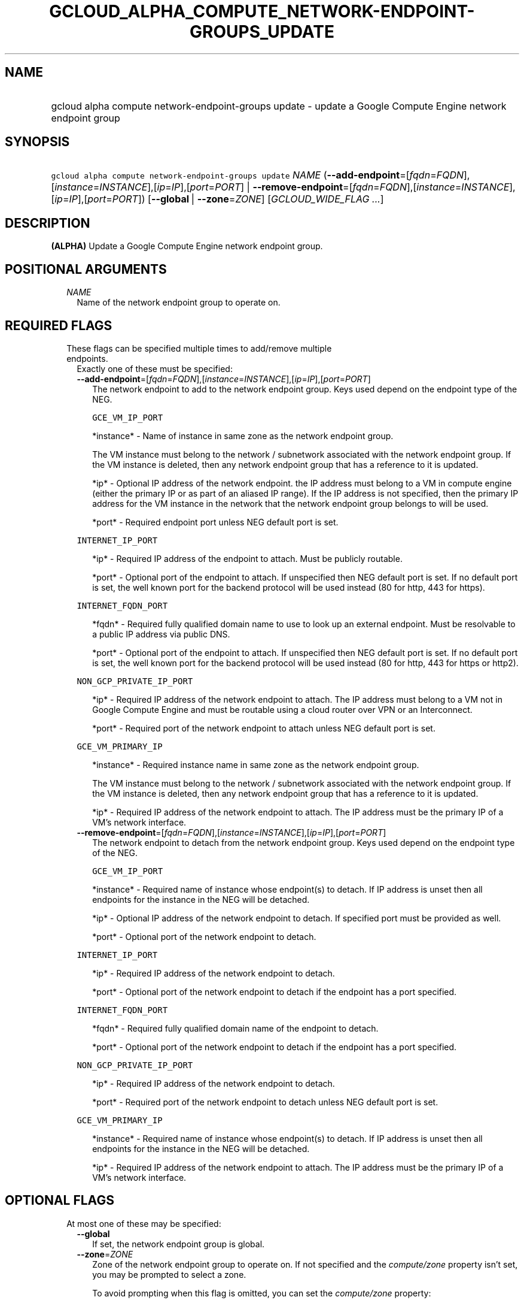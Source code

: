 
.TH "GCLOUD_ALPHA_COMPUTE_NETWORK\-ENDPOINT\-GROUPS_UPDATE" 1



.SH "NAME"
.HP
gcloud alpha compute network\-endpoint\-groups update \- update a Google Compute Engine network endpoint group



.SH "SYNOPSIS"
.HP
\f5gcloud alpha compute network\-endpoint\-groups update\fR \fINAME\fR (\fB\-\-add\-endpoint\fR=[\fIfqdn\fR=\fIFQDN\fR],[\fIinstance\fR=\fIINSTANCE\fR],[\fIip\fR=\fIIP\fR],[\fIport\fR=\fIPORT\fR]\ |\ \fB\-\-remove\-endpoint\fR=[\fIfqdn\fR=\fIFQDN\fR],[\fIinstance\fR=\fIINSTANCE\fR],[\fIip\fR=\fIIP\fR],[\fIport\fR=\fIPORT\fR]) [\fB\-\-global\fR\ |\ \fB\-\-zone\fR=\fIZONE\fR] [\fIGCLOUD_WIDE_FLAG\ ...\fR]



.SH "DESCRIPTION"

\fB(ALPHA)\fR Update a Google Compute Engine network endpoint group.



.SH "POSITIONAL ARGUMENTS"

.RS 2m
.TP 2m
\fINAME\fR
Name of the network endpoint group to operate on.


.RE
.sp

.SH "REQUIRED FLAGS"

.RS 2m
.TP 2m

These flags can be specified multiple times to add/remove multiple endpoints.
Exactly one of these must be specified:

.RS 2m
.TP 2m
\fB\-\-add\-endpoint\fR=[\fIfqdn\fR=\fIFQDN\fR],[\fIinstance\fR=\fIINSTANCE\fR],[\fIip\fR=\fIIP\fR],[\fIport\fR=\fIPORT\fR]
The network endpoint to add to the network endpoint group. Keys used depend on
the endpoint type of the NEG.

\f5GCE_VM_IP_PORT\fR

.RS 2m
*instance* \- Name of instance in same zone as the network endpoint
group.
.RE

.RS 2m
The VM instance must belong to the network / subnetwork
associated with the network endpoint group. If the VM instance
is deleted, then any network endpoint group that has a reference
to it is updated.
.RE

.RS 2m
*ip* \- Optional IP address of the network endpoint. the IP address
must belong to a VM in compute engine (either the primary IP or
as part of an aliased IP range). If the IP address is not
specified, then the primary IP address for the VM instance in
the network that the network endpoint group belongs to will be
used.
.RE

.RS 2m
*port* \- Required endpoint port unless NEG default port is set.
.RE

\f5INTERNET_IP_PORT\fR

.RS 2m
*ip* \- Required IP address of the endpoint to attach. Must be
publicly routable.
.RE

.RS 2m
*port* \- Optional port of the endpoint to attach. If unspecified
then NEG default port is set. If no default port is set, the
well known port for the backend protocol will be used instead
(80 for http, 443 for https).
.RE

\f5INTERNET_FQDN_PORT\fR

.RS 2m
*fqdn* \- Required fully qualified domain name to use to look up an
external endpoint. Must be resolvable to a public IP address via
public DNS.
.RE

.RS 2m
*port* \- Optional port of the endpoint to attach. If unspecified
then NEG default port is set. If no default port is set, the
well known port for the backend protocol will be used instead
(80 for http, 443 for https or http2).
.RE

\f5NON_GCP_PRIVATE_IP_PORT\fR

.RS 2m
*ip* \- Required IP address of the network endpoint to attach. The
IP address must belong to a VM not in Google Compute Engine and
must be routable using a cloud router over VPN or an Interconnect.
.RE

.RS 2m
*port* \- Required port of the network endpoint to attach unless
NEG default port is set.
.RE

\f5GCE_VM_PRIMARY_IP\fR

.RS 2m
*instance* \- Required instance name in same zone as the network
endpoint group.
.RE

.RS 2m
The VM instance must belong to the network / subnetwork
associated with the network endpoint group. If the VM instance
is deleted, then any network endpoint group that has a reference
to it is updated.
.RE

.RS 2m
*ip* \- Required IP address of the network endpoint to attach. The
IP address must be the primary IP of a VM's network interface.
.RE

.TP 2m
\fB\-\-remove\-endpoint\fR=[\fIfqdn\fR=\fIFQDN\fR],[\fIinstance\fR=\fIINSTANCE\fR],[\fIip\fR=\fIIP\fR],[\fIport\fR=\fIPORT\fR]
The network endpoint to detach from the network endpoint group. Keys used depend
on the endpoint type of the NEG.

\f5GCE_VM_IP_PORT\fR

.RS 2m
*instance* \- Required name of instance whose endpoint(s) to
detach. If IP address is unset then all endpoints for the
instance in the NEG will be detached.
.RE

.RS 2m
*ip* \- Optional IP address of the network endpoint to detach.
If specified port must be provided as well.
.RE

.RS 2m
*port* \- Optional port of the network endpoint to detach.
.RE

\f5INTERNET_IP_PORT\fR

.RS 2m
*ip* \- Required IP address of the network endpoint to detach.
.RE

.RS 2m
*port* \- Optional port of the network endpoint to detach if the
endpoint has a port specified.
.RE

\f5INTERNET_FQDN_PORT\fR

.RS 2m
*fqdn* \- Required fully qualified domain name of the endpoint to
detach.
.RE

.RS 2m
*port* \- Optional port of the network endpoint to detach if the
endpoint has a port specified.
.RE

\f5NON_GCP_PRIVATE_IP_PORT\fR

.RS 2m
*ip* \- Required IP address of the network endpoint to detach.
.RE

.RS 2m
*port* \- Required port of the network endpoint to detach unless
NEG default port is set.
.RE

\f5GCE_VM_PRIMARY_IP\fR

.RS 2m
*instance* \- Required name of instance whose endpoint(s) to
detach. If IP address is unset then all endpoints for the
instance in the NEG will be detached.
.RE

.RS 2m
*ip* \- Required IP address of the network endpoint to attach. The
IP address must be the primary IP of a VM's network interface.
.RE


.RE
.RE
.sp

.SH "OPTIONAL FLAGS"

.RS 2m
.TP 2m

At most one of these may be specified:

.RS 2m
.TP 2m
\fB\-\-global\fR
If set, the network endpoint group is global.

.TP 2m
\fB\-\-zone\fR=\fIZONE\fR
Zone of the network endpoint group to operate on. If not specified and the
\f5\fIcompute/zone\fR\fR property isn't set, you may be prompted to select a
zone.

To avoid prompting when this flag is omitted, you can set the
\f5\fIcompute/zone\fR\fR property:

.RS 2m
$ gcloud config set compute/zone ZONE
.RE

A list of zones can be fetched by running:

.RS 2m
$ gcloud compute zones list
.RE

To unset the property, run:

.RS 2m
$ gcloud config unset compute/zone
.RE

Alternatively, the zone can be stored in the environment variable
\f5\fICLOUDSDK_COMPUTE_ZONE\fR\fR.


.RE
.RE
.sp

.SH "GCLOUD WIDE FLAGS"

These flags are available to all commands: \-\-account, \-\-billing\-project,
\-\-configuration, \-\-flags\-file, \-\-flatten, \-\-format, \-\-help,
\-\-impersonate\-service\-account, \-\-log\-http, \-\-project, \-\-quiet,
\-\-trace\-token, \-\-user\-output\-enabled, \-\-verbosity.

Run \fB$ gcloud help\fR for details.



.SH "EXAMPLES"

To add two endpoints to a network endpoint group:

.RS 2m
$ gcloud alpha compute network\-endpoint\-groups update my\-neg \e
    \-\-zone=us\-central1\-a \e
    \-\-add\-endpoint=instance=my\-instance1,ip=127.0.0.1,port=1234 \e
    \-\-add\-endpoint=instance=my\-instance2
.RE

To remove two endpoints from a network endpoint group:

.RS 2m
$ gcloud alpha compute network\-endpoint\-groups update my\-neg \e
    \-\-zone=us\-central1\-a \e
    \-\-remove\-endpoint=instance=my\-instance1,ip=127.0.0.1,port=1234 \e
    \-\-remove\-endpoint=instance=my\-instance2
.RE



.SH "NOTES"

This command is currently in ALPHA and may change without notice. If this
command fails with API permission errors despite specifying the right project,
you may be trying to access an API with an invitation\-only early access
whitelist. These variants are also available:

.RS 2m
$ gcloud compute network\-endpoint\-groups update
$ gcloud beta compute network\-endpoint\-groups update
.RE

